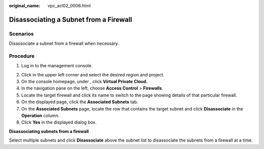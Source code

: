 :original_name: vpc_acl02_0006.html

.. _vpc_acl02_0006:

Disassociating a Subnet from a Firewall
=======================================

Scenarios
---------

Disassociate a subnet from a firewall when necessary.

Procedure
---------

#. Log in to the management console.

2. Click |image1| in the upper left corner and select the desired region and project.
3. On the console homepage, under , click **Virtual Private Cloud**.
4. In the navigation pane on the left, choose **Access Control** > **Firewalls**.
5. Locate the target firewall and click its name to switch to the page showing details of that particular firewall.
6. On the displayed page, click the **Associated Subnets** tab.
7. On the **Associated Subnets** page, locate the row that contains the target subnet and click **Disassociate** in the **Operation** column.
8. Click **Yes** in the displayed dialog box.

**Disassociating subnets from a firewall**

Select multiple subnets and click **Disassociate** above the subnet list to disassociate the subnets from a firewall at a time.

.. |image1| image:: /_static/images/en-us_image_0141273034.png

